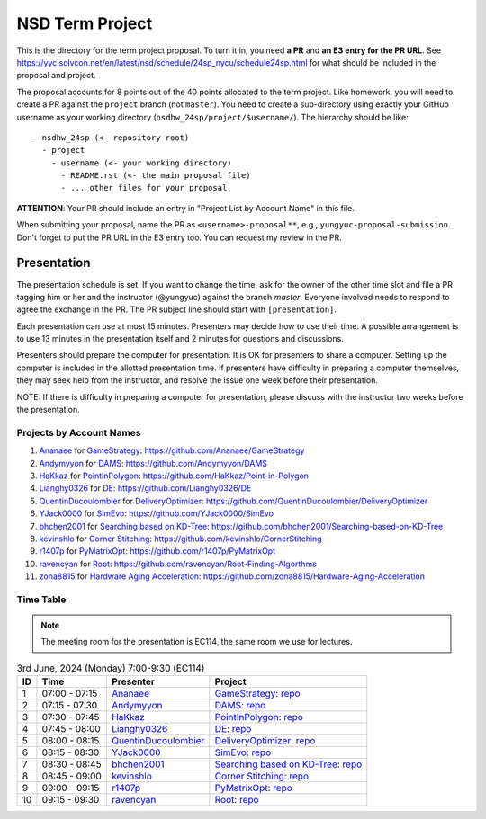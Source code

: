 ================
NSD Term Project
================

This is the directory for the term project proposal.  To turn it in, you need
**a PR** and **an E3 entry for the PR URL**.  See
https://yyc.solvcon.net/en/latest/nsd/schedule/24sp_nycu/schedule24sp.html for
what should be included in the proposal and project.

The proposal accounts for 8 points out of the 40 points allocated to the term
project.  Like homework, you will need to create a PR against the ``project``
branch (not ``master``).  You need to create a sub-directory using exactly your
GitHub username as your working directory (``nsdhw_24sp/project/$username/``).
The hierarchy should be like::

  - nsdhw_24sp (<- repository root)
    - project
      - username (<- your working directory)
        - README.rst (<- the main proposal file)
        - ... other files for your proposal

**ATTENTION**: Your PR should include an entry in "Project List by Account
Name" in this file.

When submitting your proposal, name the PR as ``<username>-proposal**``, e.g.,
``yungyuc-proposal-submission``.  Don't forget to put the PR URL in the E3
entry too.  You can request my review in the PR.

Presentation
============

The presentation schedule is set.  If you want to change the time, ask for the
owner of the other time slot and file a PR tagging him or her and the
instructor (@yungyuc) against the branch `master`.  Everyone involved needs to
respond to agree the exchange in the PR.  The PR subject line should start with
``[presentation]``.

Each presentation can use at most 15 minutes.  Presenters may decide how to use
their time.  A possible arrangement is to use 13 minutes in the presentation
itself and 2 minutes for questions and discussions.

Presenters should prepare the computer for presentation.  It is OK for
presenters to share a computer.  Setting up the computer is included in the
allotted presentation time.  If presenters have difficulty in preparing a
computer themselves, they may seek help from the instructor, and resolve the
issue one week before their presentation.


NOTE: If there is difficulty in preparing a computer for presentation, please
discuss with the instructor two weeks before the presentation.

.. Follow the format to add your project:

.. ::

..  1. `github_account_name <https://github.com/github_account_name>`__ for
..     `Project subject <github_account_name/README.rst>`__:
..     https://github.com/github_account_name/project_name

.. The first entry is an example; do not remove.

Projects by Account Names
+++++++++++++++++++++++++

1. `Ananaee <https://github.com/Ananaee>`__ for
   `GameStrategy <Ananaee/README.md>`__:
   https://github.com/Ananaee/GameStrategy

2. `Andymyyon <https://github.com/Andymyyon>`__ for
   `DAMS <Andymyyon/README.md>`__:
   https://github.com/Andymyyon/DAMS

3. `HaKkaz <https://github.com/HaKkaz>`__ for
   `PointInPolygon <HaKkaz/README.md>`__:
   https://github.com/HaKkaz/Point-in-Polygon

4. `Lianghy0326 <https://github.com/Lianghy0326>`__ for
   `DE <https://github.com/Lianghy0326/DE/blob/main/README.rst>`__:
   https://github.com/Lianghy0326/DE

5. `QuentinDucoulombier <https://github.com/QuentinDucoulombier>`__ for
   `DeliveryOptimizer <QuentinDucoulombier/README.md>`__:
   https://github.com/QuentinDucoulombier/DeliveryOptimizer

6. `YJack0000 <https://github.com/YJack0000>`__ for
   `SimEvo <YJack0000/README.md>`__:
   https://github.com/YJack0000/SimEvo

7. `bhchen2001 <https://github.com/bhchen2001>`__ for
   `Searching based on KD-Tree <bhchen2001/README.rst>`__:
   https://github.com/bhchen2001/Searching-based-on-KD-Tree

8. `kevinshlo <https://github.com/kevinshlo>`__ for
   `Corner Stitching <kevinshlo/README.md>`__:
   https://github.com/kevinshlo/CornerStitching

9. `r1407p <https://github.com/r1407p>`__ for
   `PyMatrixOpt <r1407p/README.rst>`__:
   https://github.com/r1407p/PyMatrixOpt

10. `ravencyan <https://github.com/ravencyan>`__ for
    `Root <ravencyan/README.rst>`__:
    https://github.com/ravencyan/Root-Finding-Algorthms

11. `zona8815 <https://github.com/zona8815>`__ for
    `Hardware Aging Acceleration <zona8815/README.rst>`__:
    https://github.com/zona8815/Hardware-Aging-Acceleration


Time Table
++++++++++

.. note::

  The meeting room for the presentation is EC114, the same room we use for
  lectures.

.. list-table:: 3rd June, 2024 (Monday) 7:00-9:30 (EC114)
  :header-rows: 1

  * - ID
    - Time
    - Presenter
    - Project
  * - 1
    - 07:00 - 07:15
    - `Ananaee <https://github.com/Ananaee>`__
    - `GameStrategy <Ananaee/README.md>`__:
      `repo <https://github.com/Ananaee/GameStrategy>`__
  * - 2
    - 07:15 - 07:30
    - `Andymyyon <https://github.com/Andymyyon>`__
    - `DAMS <Andymyyon/README.md>`__:
      `repo <https://github.com/Andymyyon/DAMS>`__
  * - 3
    - 07:30 - 07:45
    - `HaKkaz <https://github.com/HaKkaz>`__
    - `PointInPolygon <HaKkaz/README.md>`__:
      `repo <https://github.com/HaKkaz/Point-in-Polygon>`__
  * - 4
    - 07:45 - 08:00
    - `Lianghy0326 <https://github.com/Lianghy0326>`__
    - `DE <https://github.com/Lianghy0326/DE/blob/main/README.rst>`__:
      `repo <https://github.com/Lianghy0326/DE>`__
  * - 5
    - 08:00 - 08:15
    - `QuentinDucoulombier <https://github.com/QuentinDucoulombier>`__
    - `DeliveryOptimizer <QuentinDucoulombier/README.md>`__:
      `repo <https://github.com/QuentinDucoulombier/DeliveryOptimizer>`__
  * - 6
    - 08:15 - 08:30
    - `YJack0000 <https://github.com/YJack0000>`__
    - `SimEvo <YJack0000/README.md>`__:
      `repo <https://github.com/YJack0000/SimEvo>`__
  * - 7
    - 08:30 - 08:45
    - `bhchen2001 <https://github.com/bhchen2001>`__
    - `Searching based on KD-Tree <bhchen2001/README.rst>`__:
      `repo <https://github.com/bhchen2001/Searching-based-on-KD-Tree>`__
  * - 8
    - 08:45 - 09:00
    - `kevinshlo <https://github.com/kevinshlo>`__
    - `Corner Stitching <kevinshlo/README.md>`__:
      `repo <https://github.com/kevinshlo/CornerStitching>`__
  * - 9
    - 09:00 - 09:15
    - `r1407p <https://github.com/r1407p>`__
    - `PyMatrixOpt <r1407p/README.rst>`__:
      `repo <https://github.com/r1407p/PyMatrixOpt>`__
  * - 10
    - 09:15 - 09:30
    - `ravencyan <https://github.com/ravencyan>`__
    - `Root <ravencyan/README.rst>`__:
      `repo <https://github.com/ravencyan/Root-Finding-Algorthms>`__

